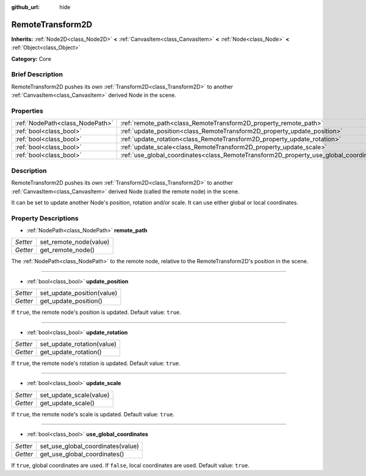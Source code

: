 :github_url: hide

.. Generated automatically by doc/tools/makerst.py in Godot's source tree.
.. DO NOT EDIT THIS FILE, but the RemoteTransform2D.xml source instead.
.. The source is found in doc/classes or modules/<name>/doc_classes.

.. _class_RemoteTransform2D:

RemoteTransform2D
=================

**Inherits:** :ref:`Node2D<class_Node2D>` **<** :ref:`CanvasItem<class_CanvasItem>` **<** :ref:`Node<class_Node>` **<** :ref:`Object<class_Object>`

**Category:** Core

Brief Description
-----------------

RemoteTransform2D pushes its own :ref:`Transform2D<class_Transform2D>` to another :ref:`CanvasItem<class_CanvasItem>` derived Node in the scene.

Properties
----------

+---------------------------------+----------------------------------------------------------------------------------------+
| :ref:`NodePath<class_NodePath>` | :ref:`remote_path<class_RemoteTransform2D_property_remote_path>`                       |
+---------------------------------+----------------------------------------------------------------------------------------+
| :ref:`bool<class_bool>`         | :ref:`update_position<class_RemoteTransform2D_property_update_position>`               |
+---------------------------------+----------------------------------------------------------------------------------------+
| :ref:`bool<class_bool>`         | :ref:`update_rotation<class_RemoteTransform2D_property_update_rotation>`               |
+---------------------------------+----------------------------------------------------------------------------------------+
| :ref:`bool<class_bool>`         | :ref:`update_scale<class_RemoteTransform2D_property_update_scale>`                     |
+---------------------------------+----------------------------------------------------------------------------------------+
| :ref:`bool<class_bool>`         | :ref:`use_global_coordinates<class_RemoteTransform2D_property_use_global_coordinates>` |
+---------------------------------+----------------------------------------------------------------------------------------+

Description
-----------

RemoteTransform2D pushes its own :ref:`Transform2D<class_Transform2D>` to another :ref:`CanvasItem<class_CanvasItem>` derived Node (called the remote node) in the scene.

It can be set to update another Node's position, rotation and/or scale. It can use either global or local coordinates.

Property Descriptions
---------------------

.. _class_RemoteTransform2D_property_remote_path:

- :ref:`NodePath<class_NodePath>` **remote_path**

+----------+------------------------+
| *Setter* | set_remote_node(value) |
+----------+------------------------+
| *Getter* | get_remote_node()      |
+----------+------------------------+

The :ref:`NodePath<class_NodePath>` to the remote node, relative to the RemoteTransform2D's position in the scene.

----

.. _class_RemoteTransform2D_property_update_position:

- :ref:`bool<class_bool>` **update_position**

+----------+----------------------------+
| *Setter* | set_update_position(value) |
+----------+----------------------------+
| *Getter* | get_update_position()      |
+----------+----------------------------+

If ``true``, the remote node's position is updated. Default value: ``true``.

----

.. _class_RemoteTransform2D_property_update_rotation:

- :ref:`bool<class_bool>` **update_rotation**

+----------+----------------------------+
| *Setter* | set_update_rotation(value) |
+----------+----------------------------+
| *Getter* | get_update_rotation()      |
+----------+----------------------------+

If ``true``, the remote node's rotation is updated. Default value: ``true``.

----

.. _class_RemoteTransform2D_property_update_scale:

- :ref:`bool<class_bool>` **update_scale**

+----------+-------------------------+
| *Setter* | set_update_scale(value) |
+----------+-------------------------+
| *Getter* | get_update_scale()      |
+----------+-------------------------+

If ``true``, the remote node's scale is updated. Default value: ``true``.

----

.. _class_RemoteTransform2D_property_use_global_coordinates:

- :ref:`bool<class_bool>` **use_global_coordinates**

+----------+-----------------------------------+
| *Setter* | set_use_global_coordinates(value) |
+----------+-----------------------------------+
| *Getter* | get_use_global_coordinates()      |
+----------+-----------------------------------+

If ``true``, global coordinates are used. If ``false``, local coordinates are used. Default value: ``true``.

